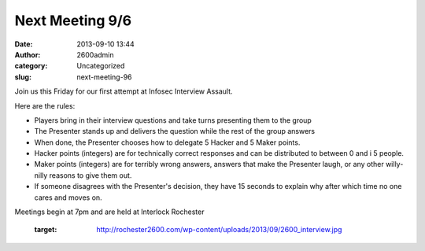 Next Meeting 9/6
################
:date: 2013-09-10 13:44
:author: 2600admin
:category: Uncategorized
:slug: next-meeting-96

Join us this Friday for our first attempt at Infosec Interview Assault.

Here are the rules:

-  Players bring in their interview questions and take turns presenting
   them to the group
-  The Presenter stands up and delivers the question while the rest of
   the group answers
-  When done, the Presenter chooses how to delegate 5 Hacker and 5 Maker
   points.
-  Hacker points (integers) are for technically correct responses and
   can be distributed to between 0 and i 5 people.
-  Maker points (integers) are for terribly wrong answers, answers that
   make the Presenter laugh, or any other willy-nilly reasons to give
   them out.
-  If someone disagrees with the Presenter's decision, they have 15
   seconds to explain why after which time no one cares and moves on.

Meetings begin at 7pm and are held at Interlock Rochester

   :target: http://rochester2600.com/wp-content/uploads/2013/09/2600_interview.jpg

